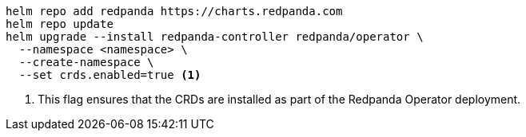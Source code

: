 ifdef::latest-operator-version[]
[,bash,subs="attributes+"]
----
helm repo add redpanda https://charts.redpanda.com
helm repo update
helm upgrade --install redpanda-controller redpanda/operator \
  --namespace <namespace> \
  --create-namespace \
  --version {latest-operator-version} \ <1>
  --set crds.enabled=true <2>
----
+
<1> This flag specifies the exact version of the Redpanda Operator Helm chart to use for deployment. By setting this value, you pin the chart to a specific version, which prevents automatic updates that might introduce breaking changes or new features that have not been tested in your environment.
<2> This flag ensures that the CRDs are installed as part of the Redpanda Operator deployment.
+
This command deploys the Redpanda Operator in cluster scope (default in v25.2+), allowing it to manage Redpanda clusters across multiple namespaces.
+
To deploy the Redpanda Operator in namespace scope (managing only resources within its deployment namespace), use:
+
[,bash,subs="attributes+"]
----
helm upgrade --install redpanda-controller redpanda/operator \
  --namespace <namespace> \
  --create-namespace \
  --version {latest-operator-version} \
  --set crds.enabled=true \
  --set 'additionalCmdFlags=["--namespace=<namespace>"]' <3>
----
+
<3> This flag restricts the Redpanda Operator to manage resources only within the specified namespace.
+
WARNING: Do not run multiple Redpanda Operators in different scopes (cluster and namespace scope) in the same cluster as this can cause resource conflicts.
+
:note-caption: Older versions of the Redpanda Operator
+
[NOTE]
========
The `--set crds.enabled=true` flag is only supported in Redpanda Operator **v25.1.1 and later**.

If you deploy an earlier version (such as v2.4.x), you must install the CRDs separately. See the xref:25.1@ROOT:deploy:deployment-option/self-hosted/kubernetes/k-production-deployment.adoc[v2.4.x deployment documentation] for more information.
========
endif::[]
ifndef::latest-operator-version[]
[,bash,subs="attributes+"]
----
helm repo add redpanda https://charts.redpanda.com
helm repo update
helm upgrade --install redpanda-controller redpanda/operator \
  --namespace <namespace> \
  --create-namespace \
  --set crds.enabled=true <1>
----
<1> This flag ensures that the CRDs are installed as part of the Redpanda Operator deployment.
endif::[]
